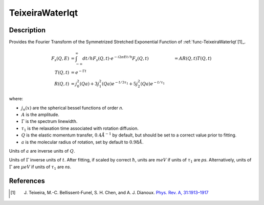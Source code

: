 .. _func-TeixeiraWaterIqt:

================
TeixeiraWaterIqt
================

.. index:: TeixeiraWaterIqt

Description
-----------

Provides the Fourier Transform of the Symmetrized Stretched Exponential Function of :ref:`func-TeixeiraWaterIqt`[1]_.

.. math::
    F_s(Q,E) &= \int_{-\infty}^{\infty} dt/h F_s(Q,t) \cdot e^{-i2\pi Et/h}
    F_s(Q,t) &= A R(Q,t)  T(Q,t) \\
    T(Q,t) &= e^{- \Gamma t} \\
    R(Q,t) &= j_{0}^{2}(Qa)+3j_{1}^{2}(Qa) e^{-t/{3\tau_1}}+5j_{2}^{2}(Qa) e^{-t/\tau_1}

where:

- :math:`j_{n}(x)` are the spherical bessel functions of order *n*.
- :math:`A` is the amplitude.
- :math:`\Gamma` is the spectrum linewidth.
- :math:`\tau_{1}` is the relaxation time associated with rotation diffusion.
- :math:`Q` is the elastic momentum transfer, :math:`0.4\AA^{-1}` by default, but should be set to a correct value prior to fitting.
- :math:`a` is the molecular radius of rotation, set by default to :math:`0.98\AA`.

Units of :math:`a` are inverse units of :math:`Q`.

Units of :math:`\Gamma` inverse units of :math:`t`. After fitting, if scaled by correct :math:`\hbar`, units are :math:`meV` if units of :math:`\tau_1` are *ps*.
Alternatively, units of :math:`\Gamma` are :math:`\mu eV` if units of
:math:`\tau_{1}` are *ns*.

.. attributes::

.. properties::

References
----------

.. [1] J. Teixeira, M.-C. Bellissent-Funel, S. H. Chen, and A. J. Dianoux. `Phys. Rev. A, 31:1913–1917 <http://dx.doi.org/10.1103/PhysRevA.31.1913>`__

.. categories::

.. sourcelink::
